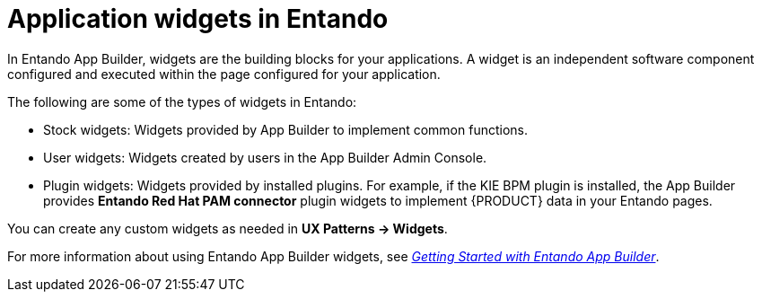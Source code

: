 [id='entando-widgets-con_{context}']

= Application widgets in Entando

In Entando App Builder, widgets are the building blocks for your applications. A widget is an independent software component configured and executed within the page configured for your application.

The following are some of the types of widgets in Entando:

* Stock widgets: Widgets provided by App Builder to implement common functions.
* User widgets: Widgets created by users in the App Builder Admin Console.
* Plugin widgets: Widgets provided by installed plugins. For example, if the KIE BPM plugin is installed, the App Builder provides *Entando Red Hat PAM connector* plugin widgets to implement {PRODUCT} data in your Entando pages.

You can create any custom widgets as needed in *UX Patterns -> Widgets*.

For more information about using Entando App Builder widgets, see link:http://docs.entando.com/[_Getting Started with Entando App Builder_].
